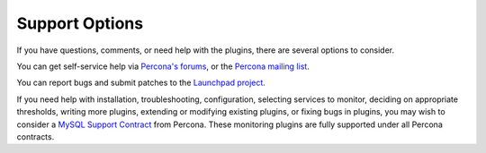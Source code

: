 .. _nagios_support:

Support Options
===============

If you have questions, comments, or need help with the plugins, there are
several options to consider.

You can get self-service help via `Percona's forums
<http://forum.percona.com>`_, or the `Percona mailing list
<https://groups.google.com/group/percona-discussion/>`_.

You can report bugs and submit patches to the `Launchpad project
<https://launchpad.net/percona-monitoring-plugins>`_.

If you need help with installation, troubleshooting, configuration, selecting
services to monitor, deciding on appropriate thresholds, writing more plugins,
extending or modifying existing plugins, or fixing bugs in plugins, you may wish
to consider a `MySQL Support Contract <http://www.percona.com/mysql-support/>`_
from Percona.  These monitoring plugins are fully supported under all Percona
contracts.
